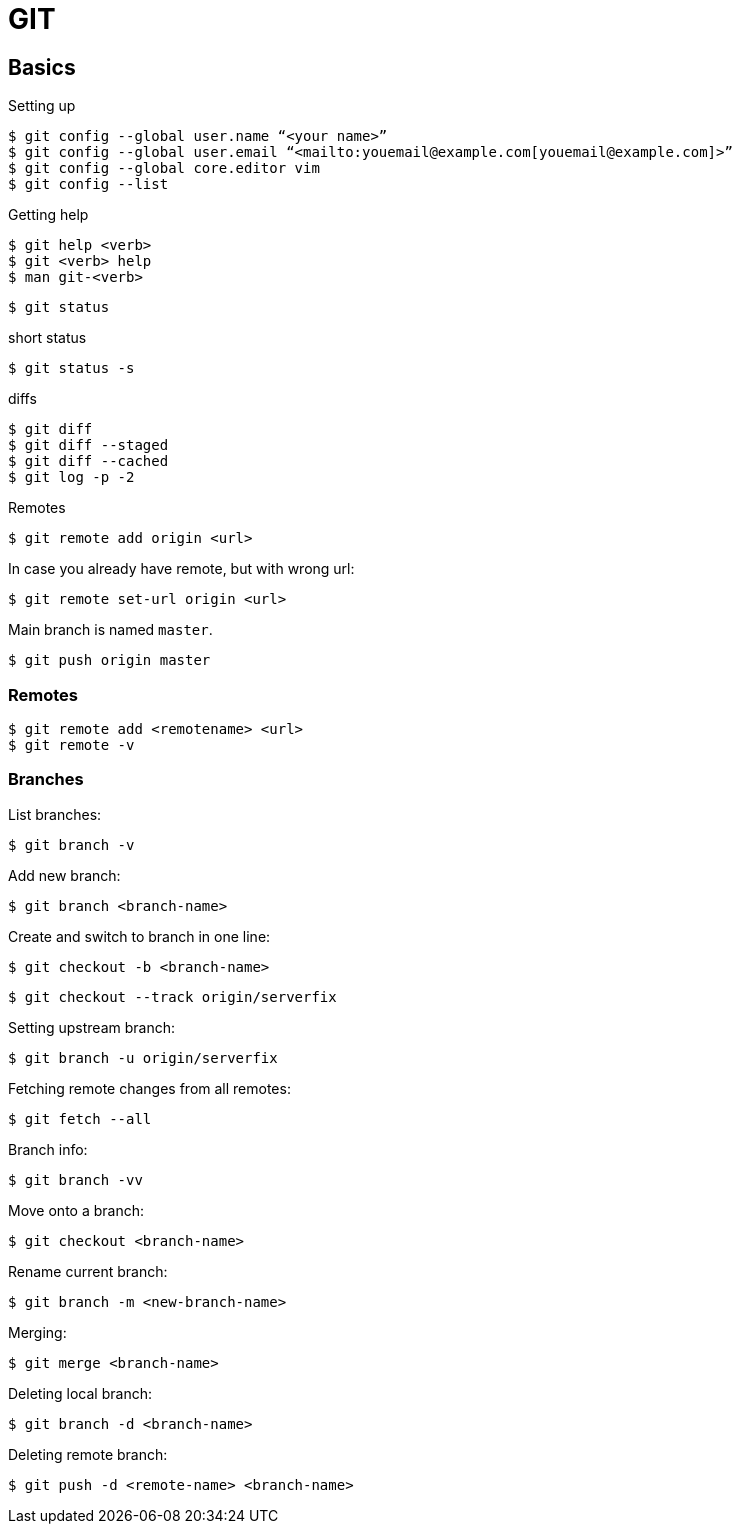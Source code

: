 = GIT

== Basics

.Setting up

[source,bash]
$ git config --global user.name “<your name>”
$ git config --global user.email “<mailto:youemail@example.com[youemail@example.com]>”
$ git config --global core.editor vim
$ git config --list

.Getting help

[source,bash]
$ git help <verb>
$ git <verb> help
$ man git-<verb>

 $ git status

.short status
 $ git status -s

.diffs
[source,bash]
$ git diff
$ git diff --staged
$ git diff --cached
$ git log -p -2

.Remotes
 $ git remote add origin <url>

In case you already have remote, but with wrong url:

 $ git remote set-url origin <url>

Main branch is named `master`.

 $ git push origin master

=== Remotes

 $ git remote add <remotename> <url>
 $ git remote -v

=== Branches

.List branches:
 $ git branch -v

.Add new branch:
 $ git branch <branch-name>

.Create and switch to branch in one line:
 $ git checkout -b <branch-name>

 $ git checkout --track origin/serverfix

.Setting upstream branch:
 $ git branch -u origin/serverfix

.Fetching remote changes from all remotes:
 $ git fetch --all

.Branch info:
 $ git branch -vv

.Move onto a branch:
 $ git checkout <branch-name>

.Rename current branch:
 $ git branch -m <new-branch-name>

.Merging:
 $ git merge <branch-name>

.Deleting local branch:
 $ git branch -d <branch-name>

.Deleting remote branch:
 $ git push -d <remote-name> <branch-name>
